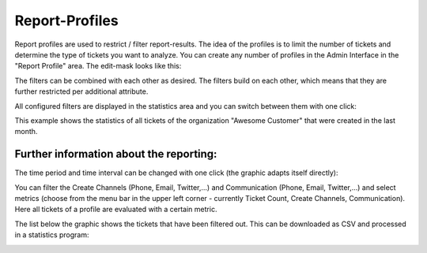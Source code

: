 Report-Profiles
***************

Report profiles are used to restrict / filter report-results. The idea of the profiles is to limit the number of tickets and determine the type of tickets you want to analyze.
You can create any number of profiles in the Admin Interface in the "Report Profile" area. The edit-mask looks like this:

.. image:: images/manage/Zammad_Helpdesk_-_Report_Profile.jpg

The filters can be combined with each other as desired. The filters build on each other, which means that they are further restricted per additional attribute.

All configured filters are displayed in the statistics area and you can switch between them with one click:

.. image:: images/manage/Zammad_Helpdesk_-_Report_Profile2.jpg

This example shows the statistics of all tickets of the organization "Awesome Customer" that were created in the last month.


Further information about the reporting:
---------

The time period and time interval can be changed with one click (the graphic adapts itself directly):

.. image:: images/manage/Zammad_Helpdesk_-_Reporting10.jpg

You can filter the Create Channels (Phone, Email, Twitter,...) and Communication (Phone, Email, Twitter,...) and select metrics (choose from the menu bar in the upper left corner - currently Ticket Count, Create Channels, Communication). Here all tickets of a profile are evaluated with a certain metric.

.. image:: images/manage/Zammad_Helpdesk_-_Reporting11.jpg

The list below the graphic shows the tickets that have been filtered out. This can be downloaded as CSV and processed in a statistics program:

.. image:: images/manage/Zammad_Helpdesk_-_Reporting12.jpg
